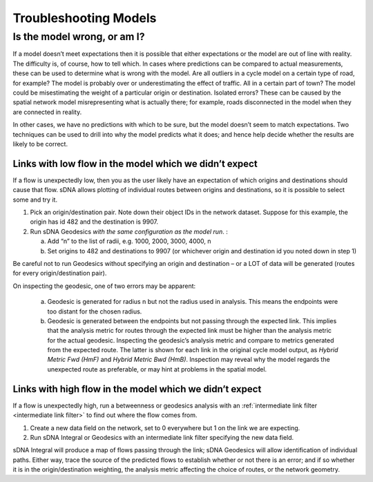 .. _`troubleshooting`:

======================
Troubleshooting Models
======================

Is the model wrong, or am I?
----------------------------

If a model doesn’t meet expectations then it is possible that either
expectations or the model are out of line with reality. The difficulty
is, of course, how to tell which. In cases where predictions can be
compared to actual measurements, these can be used to determine what is
wrong with the model. Are all outliers in a cycle model on a certain type of road, for
example? The model is probably over or underestimating the effect of
traffic. All in a certain part of town? The model could be misestimating
the weight of a particular origin or destination. Isolated errors? These can be
caused by the spatial network model misrepresenting what is actually
there; for example, roads disconnected in the model when they are
connected in reality.

In other cases, we have no predictions with which to be sure, but the
model doesn’t seem to match expectations. Two techniques can be used to
drill into why the model predicts what it does; and hence help decide
whether the results are likely to be correct.

Links with low flow in the model which we didn’t expect
~~~~~~~~~~~~~~~~~~~~~~~~~~~~~~~~~~~~~~~~~~~~~~~~~~~~~~~

If a flow is unexpectedly low, then you as the user likely have an
expectation of which origins and destinations should cause that flow.
sDNA allows plotting of individual routes between origins and
destinations, so it is possible to select some and try it.

1. Pick an origin/destination pair. Note down their object IDs in the
   network dataset. Suppose for this example, the origin has id 482 and
   the destination is 9907.

2. Run sDNA Geodesics *with the same configuration as the model run*. :

   a. Add “n” to the list of radii, e.g. 1000, 2000, 3000, 4000, n

   b. Set origins to 482 and destinations to 9907
      (or whichever origin and destination id you noted down in step
      1)

Be careful not to run Geodesics without specifying an origin and
destination – or a LOT of data will be generated (routes for every
origin/destination pair).

On inspecting the geodesic, one of two errors may be apparent:

   a. Geodesic is generated for radius n but not the radius used in
      analysis. This means the endpoints were too distant for the chosen radius.

   b. Geodesic is generated between the endpoints but not passing
      through the expected link. This implies that the analysis metric for routes through the expected link must
      be higher than the analysis metric for the actual geodesic.  Inspecting the geodesic’s analysis metric and 
      compare to metrics generated from the expected route.  The latter is shown for each link in the original
      cycle model output, as *Hybrid Metric Fwd (HmF)* and *Hybrid Metric Bwd (HmB)*.
      Inspection may reveal why the model regards the unexpected route
      as preferable, or may hint at problems in the spatial model.

Links with high flow in the model which we didn’t expect
~~~~~~~~~~~~~~~~~~~~~~~~~~~~~~~~~~~~~~~~~~~~~~~~~~~~~~~~

If a flow is unexpectedly high, run a betweenness or geodesics analysis with an :ref:`intermediate link filter <intermediate link filter>` to find out where the flow comes from.

1. Create a new data field on the network, set to 0 everywhere but 1 on the link we are expecting.

2. Run sDNA Integral or Geodesics with an intermediate link filter specifying the new data field.  

sDNA Integral will produce a map of flows passing through the link; sDNA Geodesics will allow identification of individual paths.  Either way, trace the source of the predicted flows to establish whether or not there is an error; and if so whether it is in the origin/destination weighting, the analysis metric affecting the choice of routes, or the network geometry.
